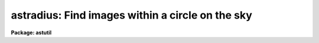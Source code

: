 .. _astradius:

astradius: Find images within a circle on the sky
=================================================

**Package: astutil**

.. raw:: html

  </tr></table><p>
  <h3>Name</h3>
  <!-- BeginSection: 'NAME' -->
  <p>
  astradius -- find images within a circle on the sky
  </p>
  <!-- EndSection:   'NAME' -->
  <h3>Usage</h3>
  <!-- BeginSection: 'USAGE' -->
  <p>
  astradius images racenter deccenter epcenter radius
  </p>
  <!-- EndSection:   'USAGE' -->
  <h3>Parameters</h3>
  <!-- BeginSection: 'PARAMETERS' -->
  <dl>
  <dt><b>images</b></dt>
  <!-- Sec='PARAMETERS' Level=0 Label='images' Line='images' -->
  <dd>List of images for which the radius to a point on the sky is to be
  determined.
  </dd>
  </dl>
  <dl>
  <dt><b>racenter, deccenter, epcenter</b></dt>
  <!-- Sec='PARAMETERS' Level=0 Label='racenter' Line='racenter, deccenter, epcenter' -->
  <dd>Right ascension in hours, declination in degrees, and epoch of a position
  on the sky to use as the center of a circle.
  </dd>
  </dl>
  <dl>
  <dt><b>radius</b></dt>
  <!-- Sec='PARAMETERS' Level=0 Label='radius' Line='radius' -->
  <dd>Search radius in arc seconds about the center position.
  </dd>
  </dl>
  <dl>
  <dt><b>keywpars = <tt>""</tt> (pset)</b></dt>
  <!-- Sec='PARAMETERS' Level=0 Label='keywpars' Line='keywpars = "" (pset)' -->
  <dd>Parameter set defining the image header keywords.  This task requires
  keywords for the right ascension, declination, and epoch.  If
  there is no epoch in the image header keywords for the date of observation
  and the universal time are used for the epoch.  The default parameter
  set (specified by the empty string) is <b>keywpars</b>.
  </dd>
  </dl>
  <dl>
  <dt><b>commands = <tt>"astutil$astradius.dat"</tt></b></dt>
  <!-- Sec='PARAMETERS' Level=0 Label='commands' Line='commands = "astutil$astradius.dat"' -->
  <dd>Command file used to compute the distance from the coordinate center
  and print a result if the distance is less than the specified radius.
  The command file uses the syntax described for <b>astcalc</b>.
  Users may copy and modify this file if desired.
  </dd>
  </dl>
  <!-- EndSection:   'PARAMETERS' -->
  <h3>Description</h3>
  <!-- BeginSection: 'DESCRIPTION' -->
  <p>
  <b>Astradius</b> computes the spherical distance from a specified point on
  the sky for each image in a list of images (<i>images</i>).  The point on
  the sky is specified by the parameters <i>racenter</i>, <i>deccenter</i>, and
  <i>epcenter</i> which give a right ascension in hours, a declination in
  degrees, and an epoch.  Each image is required to have keywords for the
  right ascension (hours), declination (degrees), and epoch.  However, if no
  epoch is defined in the image header then an epoch is computed from the
  observation date and universal time.  The spherical distance is compared to
  a specified radius (<i>radius</i>) in arc seconds.  If the distance is less
  than the radius the image name and title are printed.
  </p>
  <p>
  The image header keywords giving the observation coordinates are defined
  by the parameter set selected with the <i>keywpars</i> parameter.
  If no value is given then the parameters from the <b>keywpars</b>
  parameter set task are used.  The keywords required are those
  select by the <i>keywpars.ra</i>, <i>keywpars.dec</i>, and
  <i>keywpars.epoch</i>.  If the epoch is absent or zero then the
  keywords selected by <i>keywpars.date_obs</i> and <i>keywpars.ut</i>
  are used to compute an epoch.
  </p>
  <p>
  <b>Astradius</b> is a simple script which calls <b>astcalc</b>.  The
  command file is specified by the parameter <i>commands</i>.  The
  default file precesses the observation coordinates to the epoch
  of the search center coordinates and then computes the spherical
  distance between the search center and the observation.  Finally
  it tests the distance against the specified radius and prints
  the image name and title if the observation is within the radius.
  Users may copy the default command file and modify it.  The
  command syntax is described in the help for <b>astcalc</b>.
  </p>
  <!-- EndSection:   'DESCRIPTION' -->
  <h3>Examples</h3>
  <!-- BeginSection: 'EXAMPLES' -->
  <p>
  1.  Page the script task and the command file.
  </p>
  <pre>
      cl&gt; page astutil$astradius.cl,astutil$astradius.dat
      # ASTRADIUS -- Find images within a radius.
  
      procedure astradius (images, racenter, deccenter, epcenter, radius)
  
      string  images = ""             {prompt="List of images"}
      string  racenter = ""           {prompt="RA center (hours)"}
      string  deccenter = ""          {prompt="DEC center (degrees)"}
      real    epcenter = 2000.        {prompt="Epoch of center"}
      real    radius = 60.            {prompt="Radius in arc seconds"}
      pset    keywpars = ""           {prompt="Keywords for RA, DEC, EPOCH\n"}
  
      file    commands = "astutil$astradius.dat"      {prompt="ASTCALC file"}
  
      begin
  	    astcalc (commands=commands, images=images, table="", verbose=no)
      end
  
       Print images which are within a given radius in the sky.
  
      # Get parameters.
      racenter = clget ("astradius.racenter")
      deccenter = clget ("astradius.deccenter")
      epcenter = clget ("astradius.epcenter")
      radius = clget ("astradius.radius")
      ra = imget(clget("keywpars.ra"))
      dec = imget(clget("keywpars.dec"))
  
      epoch = imget(clget("keywpars.epoch"))
      if (str(epoch) == "" || real(epoch) == 0.)
  	date = imget(clget("keywpars.date_obs"))
  	ut = imget(clget("keywpars.ut"))
  	epoch = epoch (date, ut)
      endif
  
      # Precess image coordinates to center epoch and compute separation.
      radec = precess (ra, dec, epoch, epcenter)
      ra1 = ra_precess (ra, dec, epoch, epcenter)
      dec1 = dec_precess (ra, dec, epoch, epcenter)
      sep = arcsep (racenter, deccenter, ra1, dec1)
  
      # Print result if within radius.
      if (sep &lt; real (radius))
  	printf ("%-15s %s\n", $I, imget ("title"))
      endif
  </pre>
  <p>
  2. Find images within an arc minute of a particular position.
  </p>
  <pre>
  cl&gt; astradius
  List of images: *.imh
  RA center (hours): 13:31
  DEC center (degrees): 47:00
  Epoch of center (2000.):
  Radius in arc seconds (60.):
  obj0020.imh         m51 B 600s
  obj0021.imh         m51 V 600s
  obj0022.imh         m51 R 600s
  </pre>
  <!-- EndSection:   'EXAMPLES' -->
  <h3>Revisions</h3>
  <!-- BeginSection: 'REVISIONS' -->
  <dl>
  <dt><b>ASTRADIUS V2.11</b></dt>
  <!-- Sec='REVISIONS' Level=0 Label='ASTRADIUS' Line='ASTRADIUS V2.11' -->
  <dd>This task is new in this release.
  </dd>
  </dl>
  <!-- EndSection:   'REVISIONS' -->
  <h3>See also</h3>
  <!-- BeginSection: 'SEE ALSO' -->
  <p>
  astcalc, hselect
  </p>
  
  <!-- EndSection:    'SEE ALSO' -->
  
  <!-- Contents: 'NAME' 'USAGE' 'PARAMETERS' 'DESCRIPTION' 'EXAMPLES' 'REVISIONS' 'SEE ALSO'  -->
  
